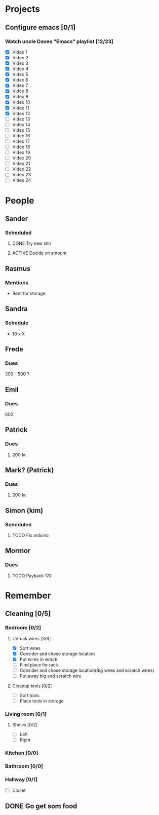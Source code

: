 * Projects
** Configure emacs [0/1]
***  Watch uncle Daves "Emacs" playlist [12/23]
      + [X] Video 1
      + [X] Video 2
      + [X] Video 3
      + [X] Video 4
      + [X] Video 5
      + [X] Video 6
      + [X] Video 7
      + [X] Video 8
      + [X] Video 9
      + [X] Video 10
      + [X] Video 11
      + [X] Video 12
      + [ ] Video 13
      + [ ] Video 14
      + [ ] Video 15
      + [ ] Video 16
      + [ ] Video 17
      + [ ] Video 18
      + [ ] Video 19
      + [ ] Video 20
      + [ ] Video 21
      + [ ] Video 22
      + [ ] Video 23
      + [ ] Video 24

* People
** Sander
*** Scheduled
**** DONE Try new shit
SCHEDULED: <2019-05-01 Wed>
:LOGBOOK:
- State "DONE"       from "ACTIVE"     [2019-05-01 Wed 17:02]
- State "ACTIVE"     from              [2019-05-01 Wed 16:10]
:END:

**** ACTIVE Decide on amount
DEADLINE: <2019-05-02 Thu> SCHEDULED: <2019-05-01 Wed>
:LOGBOOK:
- State "ACTIVE"     from              [2019-05-01 Wed 17:03]
:END:

** Rasmus

*** Mentions
    - Rent for storage

** Sandra
*** Schedule
    SCHEDULED: <2019-04-30 Tue>
    - 10 x X

** Frede
*** Dues
    300 - 500 ?

** Emil
*** Dues
    600

** Patrick
*** Dues
**** 200 kr.
    SCHEDULED: <2019-04-30 Tue>

** Mark? (Patrick)
*** Dues
**** 200 kr.
     SCHEDULED: <2019-04-30 Tue>
** Simon (kim)
*** Scheduled
**** TODO Fix arduino
SCHEDULED: <2019-05-02 Thu 21:00>
:LOGBOOK:
- State "TODO"       from              [2019-05-02 Thu 00:50]
:END:
** Mormor
*** Dues
**** TODO Payback 170
:LOGBOOK:
- State "TODO"       from              [2019-05-02 Thu 00:52]
:END:
* Remember
** Cleaning [0/5]
*** Bedroom [0/2]
**** Unfuck wires [3/6]
DEADLINE: <2019-05-03 Fri> SCHEDULED: <2019-04-30 Tue>

- [X] Sort wires
- [X] Consider and chose storage location
- [X] Put wires in wrack
- [ ] Find place for rack
- [ ] Consider and chose storage location(Big wires and scratch wires)
- [ ] Put away big and scratch wire

**** Cleanup tools [0/2]

- [ ] Sort tools
- [ ] Place tools in storage
*** Living room [0/1]
****  Shelvs [0/2]
- [ ] Left
- [ ] Right
*** Kitchen [0/0]
*** Bathroom [0/0]
*** Hallway [0/1]
- [ ] Closet

** DONE Go get som food
DEADLINE: <2019-04-30 Tue 18:00> SCHEDULED: <2019-04-30 Tue>
:LOGBOOK:
   - State "DONE"       from "TODO"       [2019-04-30 Tue 23:55]
   - State "TODO"       from              [2019-04-30 Tue 15:52]
   :END:
